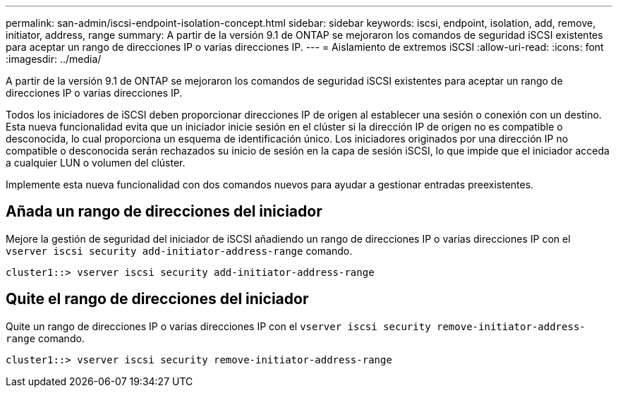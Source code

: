 ---
permalink: san-admin/iscsi-endpoint-isolation-concept.html 
sidebar: sidebar 
keywords: iscsi, endpoint, isolation, add, remove, initiator, address, range 
summary: A partir de la versión 9.1 de ONTAP se mejoraron los comandos de seguridad iSCSI existentes para aceptar un rango de direcciones IP o varias direcciones IP. 
---
= Aislamiento de extremos iSCSI
:allow-uri-read: 
:icons: font
:imagesdir: ../media/


[role="lead"]
A partir de la versión 9.1 de ONTAP se mejoraron los comandos de seguridad iSCSI existentes para aceptar un rango de direcciones IP o varias direcciones IP.

Todos los iniciadores de iSCSI deben proporcionar direcciones IP de origen al establecer una sesión o conexión con un destino. Esta nueva funcionalidad evita que un iniciador inicie sesión en el clúster si la dirección IP de origen no es compatible o desconocida, lo cual proporciona un esquema de identificación único. Los iniciadores originados por una dirección IP no compatible o desconocida serán rechazados su inicio de sesión en la capa de sesión iSCSI, lo que impide que el iniciador acceda a cualquier LUN o volumen del clúster.

Implemente esta nueva funcionalidad con dos comandos nuevos para ayudar a gestionar entradas preexistentes.



== Añada un rango de direcciones del iniciador

Mejore la gestión de seguridad del iniciador de iSCSI añadiendo un rango de direcciones IP o varias direcciones IP con el `vserver iscsi security add-initiator-address-range` comando.

`cluster1::> vserver iscsi security add-initiator-address-range`



== Quite el rango de direcciones del iniciador

Quite un rango de direcciones IP o varias direcciones IP con el `vserver iscsi security remove-initiator-address-range` comando.

`cluster1::> vserver iscsi security remove-initiator-address-range`
